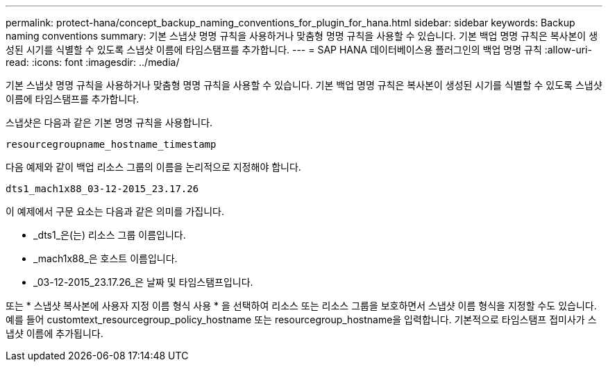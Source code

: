 ---
permalink: protect-hana/concept_backup_naming_conventions_for_plugin_for_hana.html 
sidebar: sidebar 
keywords: Backup naming conventions 
summary: 기본 스냅샷 명명 규칙을 사용하거나 맞춤형 명명 규칙을 사용할 수 있습니다. 기본 백업 명명 규칙은 복사본이 생성된 시기를 식별할 수 있도록 스냅샷 이름에 타임스탬프를 추가합니다. 
---
= SAP HANA 데이터베이스용 플러그인의 백업 명명 규칙
:allow-uri-read: 
:icons: font
:imagesdir: ../media/


[role="lead"]
기본 스냅샷 명명 규칙을 사용하거나 맞춤형 명명 규칙을 사용할 수 있습니다. 기본 백업 명명 규칙은 복사본이 생성된 시기를 식별할 수 있도록 스냅샷 이름에 타임스탬프를 추가합니다.

스냅샷은 다음과 같은 기본 명명 규칙을 사용합니다.

`resourcegroupname_hostname_timestamp`

다음 예제와 같이 백업 리소스 그룹의 이름을 논리적으로 지정해야 합니다.

[listing]
----
dts1_mach1x88_03-12-2015_23.17.26
----
이 예제에서 구문 요소는 다음과 같은 의미를 가집니다.

* _dts1_은(는) 리소스 그룹 이름입니다.
* _mach1x88_은 호스트 이름입니다.
* _03-12-2015_23.17.26_은 날짜 및 타임스탬프입니다.


또는 * 스냅샷 복사본에 사용자 지정 이름 형식 사용 * 을 선택하여 리소스 또는 리소스 그룹을 보호하면서 스냅샷 이름 형식을 지정할 수도 있습니다. 예를 들어 customtext_resourcegroup_policy_hostname 또는 resourcegroup_hostname을 입력합니다. 기본적으로 타임스탬프 접미사가 스냅샷 이름에 추가됩니다.
